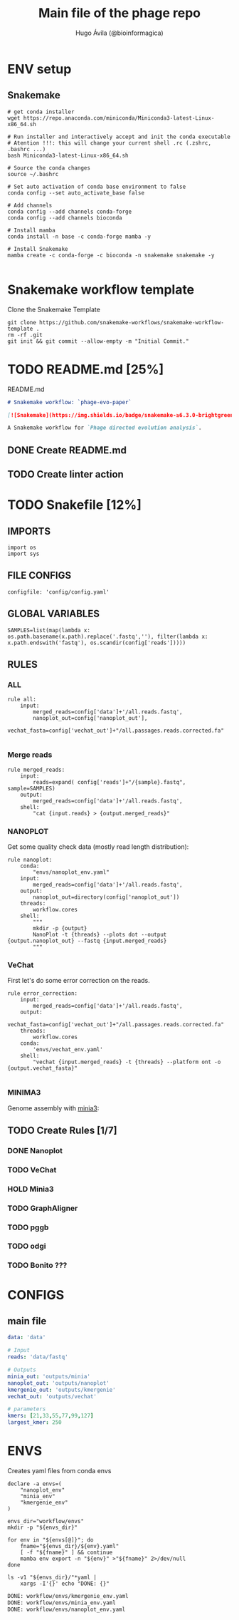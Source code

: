 #+TITLE: Main file of the phage repo
#+AUTHOR: Hugo Ávila (@bioinformagica)
#+LANGUAGE: en-us
#+STARTUP: overview
#+PROPERTY: header-args :dir ~/projects/phage-evo-paper :mkdirp yes :exports none :eval never-export

* ENV setup
** Snakemake
#+BEGIN_SRC shell
# get conda installer
wget https://repo.anaconda.com/miniconda/Miniconda3-latest-Linux-x86_64.sh

# Run installer and interactively accept and init the conda executable
# Atention !!!: this will change your current shell .rc (.zshrc, .bashrc ...)
bash Miniconda3-latest-Linux-x86_64.sh

# Source the conda changes
source ~/.bashrc

# Set auto activation of conda base environment to false
conda config --set auto_activate_base false

# Add channels
conda config --add channels conda-forge
conda config --add channels bioconda

# Install mamba
conda install -n base -c conda-forge mamba -y

# Install Snakemake
mamba create -c conda-forge -c bioconda -n snakemake snakemake -y

#+END_SRC

#+RESULTS:

* Snakemake workflow template
#+NAME: cb:get-snakemake-template
#+CAPTION: Clone the Snakemake Template
#+BEGIN_SRC shell
git clone https://github.com/snakemake-workflows/snakemake-workflow-template .
rm -rf .git
git init && git commit --allow-empty -m "Initial Commit."
#+END_SRC

* TODO README.md [25%]
#+NAME: cb:README.md
#+CAPTION: README.md
#+BEGIN_SRC markdown :tangle README.md
# Snakemake workflow: `phage-evo-paper`

[![Snakemake](https://img.shields.io/badge/snakemake-≥6.3.0-brightgreen.svg)](https://snakemake.github.io)

A Snakemake workflow for `Phage directed evolution analysis`.
#+END_SRC
** DONE Create README.md
** TODO Create linter action
* TODO Snakefile [12%]
:PROPERTIES:
:COOKIE_DATA: todo recursive
:header-args: :tangle workflow/Snakefile :mkdirp yes :exports none :eval never-export
:END:
** IMPORTS
#+BEGIN_SRC snakemake
import os
import sys
#+END_SRC

** FILE CONFIGS
#+BEGIN_SRC snakemake
configfile: 'config/config.yaml'
#+END_SRC

** GLOBAL VARIABLES
#+BEGIN_SRC snakemake
SAMPLES=list(map(lambda x: os.path.basename(x.path).replace('.fastq',''), filter(lambda x: x.path.endswith('fastq'), os.scandir(config['reads']))))
#+END_SRC

** RULES
*** ALL
#+BEGIN_SRC snakemake
rule all:
    input:
        merged_reads=config['data']+'/all.reads.fastq',
        nanoplot_out=config['nanoplot_out'],
        vechat_fasta=config['vechat_out']+"/all.passages.reads.corrected.fa"

#+END_SRC
*** Merge reads
#+BEGIN_SRC snakemake
rule merged_reads:
    input:
        reads=expand( config['reads']+"/{sample}.fastq", sample=SAMPLES)
    output:
        merged_reads=config['data']+'/all.reads.fastq',
    shell:
        "cat {input.reads} > {output.merged_reads}"
#+END_SRC

*** NANOPLOT
Get some quality check data (mostly read length distribution):
#+BEGIN_SRC snakemake
rule nanoplot:
    conda:
        "envs/nanoplot_env.yaml"
    input:
        merged_reads=config['data']+'/all.reads.fastq',
    output:
        nanoplot_out=directory(config['nanoplot_out'])
    threads:
        workflow.cores
    shell:
        """
        mkdir -p {output}
        NanoPlot -t {threads} --plots dot --output {output.nanoplot_out} --fastq {input.merged_reads}
        """
#+END_SRC

*** VeChat
First let's do some error correction on the reads.
#+BEGIN_SRC snakemake
rule error_correction:
    input:
        merged_reads=config['data']+'/all.reads.fastq',
    output:
        vechat_fasta=config['vechat_out']+"/all.passages.reads.corrected.fa"
    threads:
        workflow.cores
    conda:
        'envs/vechat_env.yaml'
    shell:
        "vechat {input.merged_reads} -t {threads} --platform ont -o {output.vechat_fasta}"

#+END_SRC
*** MINIMA3
Genome assembly with [[https:https://github.com/GATB/minia][minia3]]:
#+BEGIN_SRC snakemake :exports none
# rule minia:
#     conda:
#         'envs/minia_env.yaml'
#     input:
#         reads=expand(config['reads']+"/{samples}.fastq", samples=SAMPLES)
#     params:
#         kmer="{kmer}",
#         in_arg= lambda wildcards, input: '-in '+' -in '.join(input.reads)
#     threads:
#         lambda cores: max(1, workflow.cores * 0.2)
#     output:
#         minia_assemblies=config['minia_out']+"/K{kmer}.fasta"
#     shell:
#         """
#         minia -nb-cores {threads} -kmer-size {params.kmer} -abundance-min 10 -out {output.minia_assemblies} {params.in_arg}
#         """
#+END_SRC

** TODO Create Rules [1/7]
*** DONE Nanoplot
*** TODO VeChat
*** HOLD Minia3
*** TODO GraphAligner
*** TODO pggb
*** TODO odgi
*** TODO Bonito ???
* CONFIGS
:PROPERTIES:
:COOKIE_DATA: todo recursive
:header-args: :tangle config/config.yaml :mkdirp yes :exports none :eval never-export
:END:
** main file
#+BEGIN_SRC yaml
data: 'data'

# Input
reads: 'data/fastq'

# Outputs
minia_out: 'outputs/minia'
nanoplot_out: 'outputs/nanoplot'
kmergenie_out: 'outputs/kmergenie'
vechat_out: 'outputs/vechat'

# parameters
kmers: [21,33,55,77,99,127]
largest_kmer: 250
#+END_SRC
* ENVS
:PROPERTIES:
:COOKIE_DATA: todo recursive
:header-args: :mkdirp yes :exports none :eval never-export
:END:

#+NAME: get-env-yaml
#+CAPTION: Creates yaml files from conda envs
#+BEGIN_SRC shell :results org replace
declare -a envs=(
    "nanoplot_env"
    "minia_env"
    "kmergenie_env"
)

envs_dir="workflow/envs"
mkdir -p "${envs_dir}"

for env in "${envs[@]}"; do
    fname="${envs_dir}/${env}.yaml"
    [ -f "${fname}" ] && continue
    mamba env export -n "${env}" >"${fname}" 2>/dev/null
done

ls -v1 "${envs_dir}/"*yaml |
    xargs -I'{}' echo "DONE: {}"
#+END_SRC

#+RESULTS: get-env-yaml
#+begin_src org
DONE: workflow/envs/kmergenie_env.yaml
DONE: workflow/envs/minia_env.yaml
DONE: workflow/envs/nanoplot_env.yaml
#+end_src
